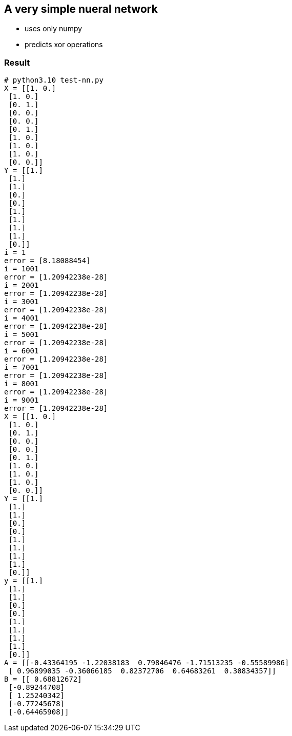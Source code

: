 == A very simple nueral network ==
* uses only numpy
* predicts xor operations


=== Result ===
----
# python3.10 test-nn.py
X = [[1. 0.]
 [1. 0.]
 [0. 1.]
 [0. 0.]
 [0. 0.]
 [0. 1.]
 [1. 0.]
 [1. 0.]
 [1. 0.]
 [0. 0.]]
Y = [[1.]
 [1.]
 [1.]
 [0.]
 [0.]
 [1.]
 [1.]
 [1.]
 [1.]
 [0.]]
i = 1
error = [8.18088454]
i = 1001
error = [1.20942238e-28]
i = 2001
error = [1.20942238e-28]
i = 3001
error = [1.20942238e-28]
i = 4001
error = [1.20942238e-28]
i = 5001
error = [1.20942238e-28]
i = 6001
error = [1.20942238e-28]
i = 7001
error = [1.20942238e-28]
i = 8001
error = [1.20942238e-28]
i = 9001
error = [1.20942238e-28]
X = [[1. 0.]
 [1. 0.]
 [0. 1.]
 [0. 0.]
 [0. 0.]
 [0. 1.]
 [1. 0.]
 [1. 0.]
 [1. 0.]
 [0. 0.]]
Y = [[1.]
 [1.]
 [1.]
 [0.]
 [0.]
 [1.]
 [1.]
 [1.]
 [1.]
 [0.]]
y = [[1.]
 [1.]
 [1.]
 [0.]
 [0.]
 [1.]
 [1.]
 [1.]
 [1.]
 [0.]]
A = [[-0.43364195 -1.22038183  0.79846476 -1.71513235 -0.55589986]
 [ 0.96899035 -0.36066185  0.82372706  0.64683261  0.30834357]]
B = [[ 0.68812672]
 [-0.89244708]
 [ 1.25240342]
 [-0.77245678]
 [-0.64465908]]
----
